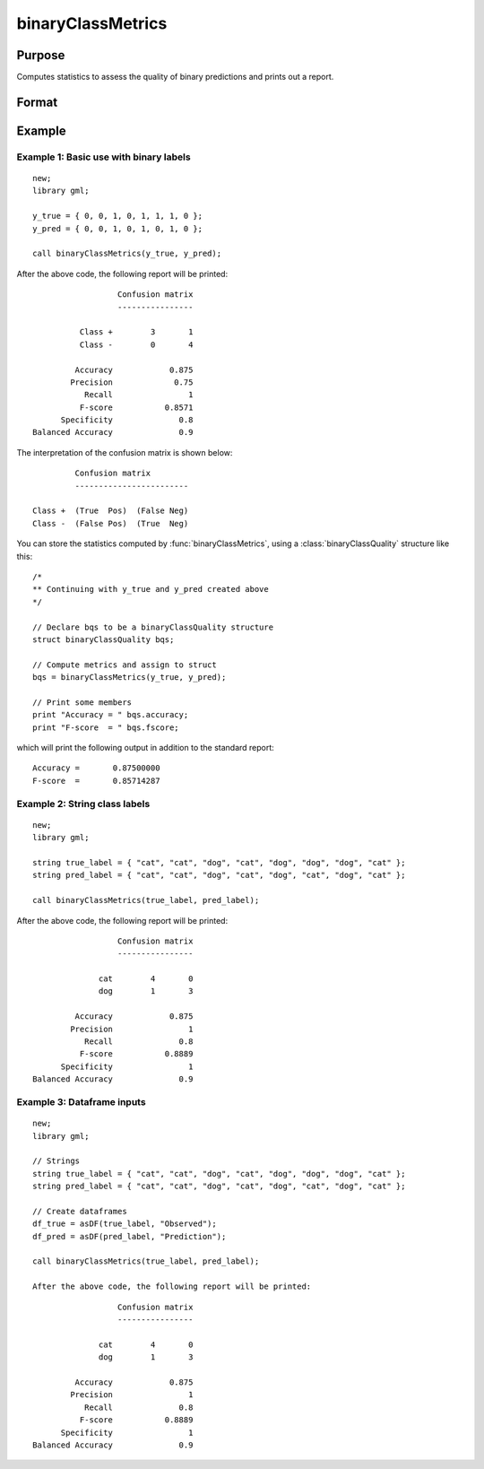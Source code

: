 binaryClassMetrics
==============================================

Purpose
-----------

Computes statistics to assess the quality of binary predictions and prints out a report.

Format
-----------
.. function:: out = binaryClassMetrics(y_true, y_predict)

    :param y_true: That represents the true class labels.
    :type y_true:  Nx1 vector, dataframe, or string array.

    :param y_predict:  That represents the predicted class labels.
    :type y_true: Nx1 vector, dataframe, or string array.

    :return out:  An instance of a :class:`binaryClassQuality` structure. For an instance named *out*, the members are:

        .. csv-table::
            :widths: auto

            "out.confusionMatrix", "2x2 matrix, containing the computed confusion matrix."
            "out.accuracy", "Scalar, range 0-1, the accuracy of the predicted labels."
            "out.precision", "Scalar, :math:`\frac{tp}{tp + fp}`."
            "out.recall", "Scalar, :math:`\frac{tp}{tp + fn}`"
            "out.fScore", "Scalar, :math:`\frac{(b^2 + 1) * tp}{(b^2 + 1) * tp + b^2 * fn + fp)}` (b = 1) ."
            "out.specificity", "Scalar, :math:`\frac{tp}{fp + tn}`)."
            "out.balancedAccuracy", "Scalar, :math:`0.5 * (\frac{tp}{tp + fn} + \frac{tn}{tn + fp}`).  Note: This is NOT the area under the roc curve, which requires predicted probabilities for its computation, rather than predicted class labels."

    :rtype out: struct


Example
-----------

Example 1: Basic use with binary labels
++++++++++++++++++++++++++++++++++++++++

::

    new;
    library gml;

    y_true = { 0, 0, 1, 0, 1, 1, 1, 0 };
    y_pred = { 0, 0, 1, 0, 1, 0, 1, 0 };

    call binaryClassMetrics(y_true, y_pred);

After the above code, the following report will be printed:

::

                    Confusion matrix
                    ----------------

            Class +        3       1
            Class -        0       4

           Accuracy            0.875
          Precision             0.75
             Recall                1
            F-score           0.8571
        Specificity              0.8
  Balanced Accuracy              0.9

The interpretation of the confusion matrix is shown below:

::

                  Confusion matrix
                  ------------------------

         Class +  (True  Pos)  (False Neg)
         Class -  (False Pos)  (True  Neg)


You can store the statistics computed by :func:`binaryClassMetrics`, using a :class:`binaryClassQuality` structure like this:


::

   /*
   ** Continuing with y_true and y_pred created above
   */

   // Declare bqs to be a binaryClassQuality structure
   struct binaryClassQuality bqs;

   // Compute metrics and assign to struct
   bqs = binaryClassMetrics(y_true, y_pred);

   // Print some members
   print "Accuracy = " bqs.accuracy;
   print "F-score  = " bqs.fscore;


which will print the following output in addition to the standard report:

::

    Accuracy =       0.87500000
    F-score  =       0.85714287


Example 2: String class labels
++++++++++++++++++++++++++++++++++++++++++++++

::

    new;
    library gml;

    string true_label = { "cat", "cat", "dog", "cat", "dog", "dog", "dog", "cat" };
    string pred_label = { "cat", "cat", "dog", "cat", "dog", "cat", "dog", "cat" };

    call binaryClassMetrics(true_label, pred_label);

After the above code, the following report will be printed:

::

                      Confusion matrix
                      ----------------

                  cat        4       0
                  dog        1       3

             Accuracy            0.875
            Precision                1
               Recall              0.8
              F-score           0.8889
          Specificity                1
    Balanced Accuracy              0.9

Example 3: Dataframe inputs
++++++++++++++++++++++++++++++++++++++++++++++

::

      new;
      library gml;

      // Strings
      string true_label = { "cat", "cat", "dog", "cat", "dog", "dog", "dog", "cat" };
      string pred_label = { "cat", "cat", "dog", "cat", "dog", "cat", "dog", "cat" };

      // Create dataframes
      df_true = asDF(true_label, "Observed");
      df_pred = asDF(pred_label, "Prediction");

      call binaryClassMetrics(true_label, pred_label);

      After the above code, the following report will be printed:

::

                        Confusion matrix
                        ----------------

                    cat        4       0
                    dog        1       3

               Accuracy            0.875
              Precision                1
                 Recall              0.8
                F-score           0.8889
            Specificity                1
      Balanced Accuracy              0.9

